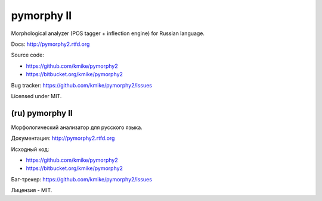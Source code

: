 pymorphy II
===========

Morphological analyzer (POS tagger + inflection engine)
for Russian language.

Docs: http://pymorphy2.rtfd.org

Source code:

* https://github.com/kmike/pymorphy2
* https://bitbucket.org/kmike/pymorphy2

Bug tracker: https://github.com/kmike/pymorphy2/issues

Licensed under MIT.

(ru) pymorphy II
----------------

Морфологический анализатор для русского языка.

Документация: http://pymorphy2.rtfd.org

Исходный код:

* https://github.com/kmike/pymorphy2
* https://bitbucket.org/kmike/pymorphy2

Баг-трекер: https://github.com/kmike/pymorphy2/issues

Лицензия - MIT.